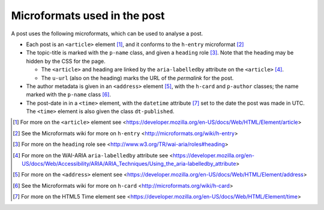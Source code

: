 .. _microformats:

Microformats used in the post
=============================

A post uses the following microformats, which can be used to
analyse a post.

* Each post is an ``<article>`` element [#article]_, and it
  conforms to the ``h-entry`` microformat [#h-entry]_

* The topic-title is marked with the ``p-name`` class, and given
  a ``heading`` role [#heading]_. Note that the heading may be
  hidden by the CSS for the page.

  + The ``<article>`` and heading are linked by the
    ``aria-labelledby`` attribute on the ``<article>`` [#label]_.

  + The ``u-url`` (also on the heading) marks the URL of the
    *permalink* for the post.

* The author metadata is given in an ``<address>`` element
  [#address]_, with the ``h-card`` and ``p-author`` classes; the
  name marked with the ``p-name`` class [#h-card]_.

* The post-date in in a ``<time>`` element, with the ``datetime``
  attribute [#time]_ set to the date the post was made in
  UTC. The ``<time>`` element is also given the class
  ``dt-published``.

.. [#article] For more on the ``<article>`` element see
   <https://developer.mozilla.org/en-US/docs/Web/HTML/Element/article>

.. [#h-entry] See the Microformats wiki for more on ``h-entry``
              <http://microformats.org/wiki/h-entry>

.. [#heading] For more on the ``heading`` role see
              <http://www.w3.org/TR/wai-aria/roles#heading>

.. [#label] For more on the WAI-ARIA ``aria-labelledby``
            attribute see
            <https://developer.mozilla.org/en-US/docs/Web/Accessibility/ARIA/ARIA_Techniques/Using_the_aria-labelledby_attribute>

.. [#address] For more on the ``<address>`` element see
           <https://developer.mozilla.org/en-US/docs/Web/HTML/Element/address>

.. [#h-card] See the Microformats wiki for more on ``h-card``
             <http://microformats.org/wiki/h-card>

.. [#time] For more on the HTML5 Time element see
           <https://developer.mozilla.org/en-US/docs/Web/HTML/Element/time>

